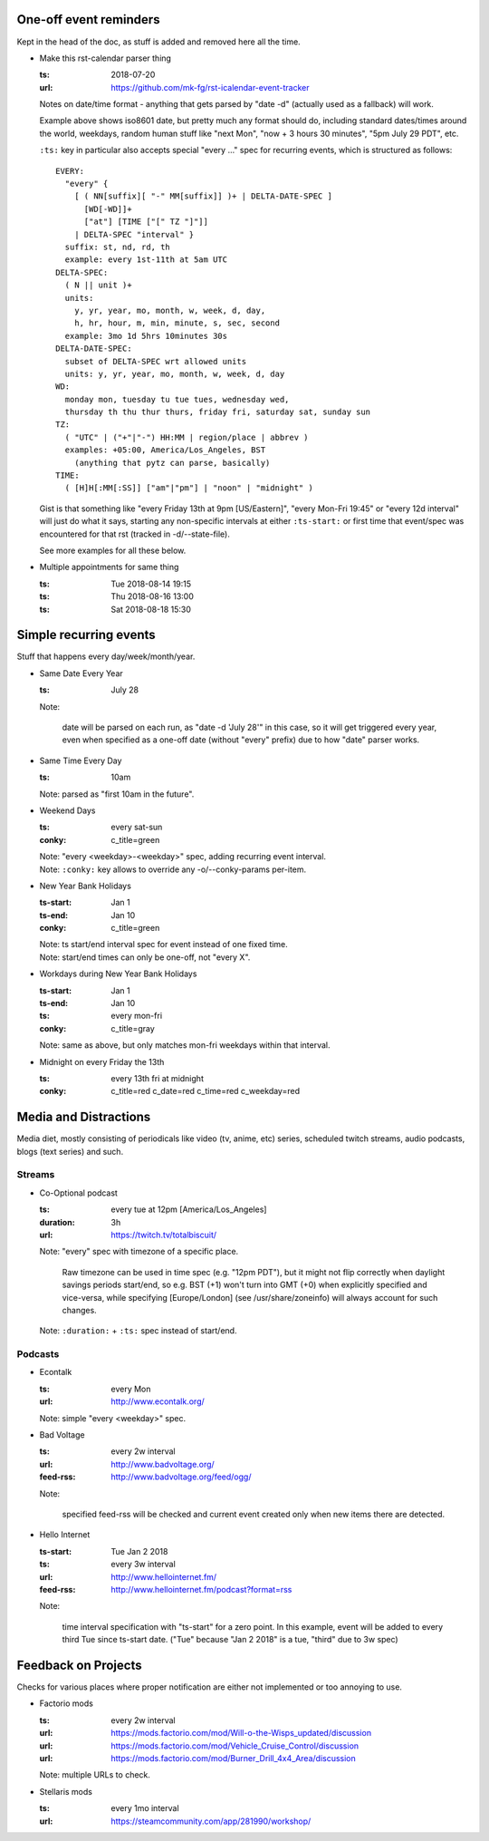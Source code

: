 One-off event reminders
-----------------------

Kept in the head of the doc, as stuff is added and removed here all the time.

- Make this rst-calendar parser thing

  :ts: 2018-07-20
  :url: https://github.com/mk-fg/rst-icalendar-event-tracker

  Notes on date/time format - anything that gets parsed by "date -d"
  (actually used as a fallback) will work.

  Example above shows iso8601 date, but pretty much any format should do,
  including standard dates/times around the world, weekdays, random human stuff
  like "next Mon", "now + 3 hours 30 minutes", "5pm July 29 PDT", etc.

  ``:ts:`` key in particular also accepts special "every ..." spec for recurring
  events, which is structured as follows::

    EVERY:
      "every" {
        [ ( NN[suffix][ "-" MM[suffix]] )+ | DELTA-DATE-SPEC ]
          [WD[-WD]]+
          ["at"] [TIME ["[" TZ "]"]]
        | DELTA-SPEC "interval" }
      suffix: st, nd, rd, th
      example: every 1st-11th at 5am UTC
    DELTA-SPEC:
      ( N || unit )+
      units:
        y, yr, year, mo, month, w, week, d, day,
        h, hr, hour, m, min, minute, s, sec, second
      example: 3mo 1d 5hrs 10minutes 30s
    DELTA-DATE-SPEC:
      subset of DELTA-SPEC wrt allowed units
      units: y, yr, year, mo, month, w, week, d, day
    WD:
      monday mon, tuesday tu tue tues, wednesday wed,
      thursday th thu thur thurs, friday fri, saturday sat, sunday sun
    TZ:
      ( "UTC" | ("+"|"-") HH:MM | region/place | abbrev )
      examples: +05:00, America/Los_Angeles, BST
        (anything that pytz can parse, basically)
    TIME:
      ( [H]H[:MM[:SS]] ["am"|"pm"] | "noon" | "midnight" )

  Gist is that something like "every Friday 13th at 9pm [US/Eastern]",
  "every Mon-Fri 19:45" or "every 12d interval" will just do what it says,
  starting any non-specific intervals at either ``:ts-start:`` or first time
  that event/spec was encountered for that rst (tracked in -d/--state-file).

  See more examples for all these below.

- Multiple appointments for same thing

  :ts: Tue 2018-08-14 19:15
  :ts: Thu 2018-08-16 13:00
  :ts: Sat 2018-08-18 15:30



Simple recurring events
-----------------------

Stuff that happens every day/week/month/year.

- Same Date Every Year

  :ts: July 28

  Note:

    date will be parsed on each run, as "date -d 'July 28'" in this case,
    so it will get triggered every year, even when specified as a one-off
    date (without "every" prefix) due to how "date" parser works.

- Same Time Every Day

  :ts: 10am

  | Note: parsed as "first 10am in the future".

- Weekend Days

  :ts: every sat-sun
  :conky: c_title=green

  | Note: "every <weekday>-<weekday>" spec, adding recurring event interval.
  | Note: ``:conky:`` key allows to override any -o/--conky-params per-item.

- New Year Bank Holidays

  :ts-start: Jan 1
  :ts-end: Jan 10
  :conky: c_title=green

  | Note: ts start/end interval spec for event instead of one fixed time.
  | Note: start/end times can only be one-off, not "every X".

- Workdays during New Year Bank Holidays

  :ts-start: Jan 1
  :ts-end: Jan 10
  :ts: every mon-fri
  :conky: c_title=gray

  | Note: same as above, but only matches mon-fri weekdays within that interval.

- Midnight on every Friday the 13th

  :ts: every 13th fri at midnight
  :conky: c_title=red c_date=red c_time=red c_weekday=red



Media and Distractions
----------------------

Media diet, mostly consisting of periodicals like video (tv, anime, etc) series,
scheduled twitch streams, audio podcasts, blogs (text series) and such.


Streams
```````

- Co-Optional podcast

  :ts: every tue at 12pm [America/Los_Angeles]
  :duration: 3h
  :url: https://twitch.tv/totalbiscuit/

  Note: "every" spec with timezone of a specific place.

    Raw timezone can be used in time spec (e.g. "12pm PDT"), but it might not
    flip correctly when daylight savings periods start/end, so e.g. BST (+1) won't
    turn into GMT (+0) when explicitly specified and vice-versa, while specifying
    [Europe/London] (see /usr/share/zoneinfo) will always account for such changes.

  Note: ``:duration:`` + ``:ts:`` spec instead of start/end.


Podcasts
````````

- Econtalk

  :ts: every Mon
  :url: http://www.econtalk.org/

  Note: simple "every <weekday>" spec.

- Bad Voltage

  :ts: every 2w interval
  :url: http://www.badvoltage.org/
  :feed-rss: http://www.badvoltage.org/feed/ogg/

  Note:

    specified feed-rss will be checked and current event created only when new
    items there are detected.

  .. TODO: implement url/feed checks
  .. TODO: note on options with parameters for such event and feed checks.

- Hello Internet

  :ts-start: Tue Jan 2 2018
  :ts: every 3w interval
  :url: http://www.hellointernet.fm/
  :feed-rss: http://www.hellointernet.fm/podcast?format=rss

  Note:

    time interval specification with "ts-start" for a zero point.
    In this example, event will be added to every third Tue since ts-start date.
    ("Tue" because "Jan 2 2018" is a tue, "third" due to 3w spec)



Feedback on Projects
--------------------

Checks for various places where proper notification are either not implemented
or too annoying to use.

- Factorio mods

  :ts: every 2w interval
  :url: https://mods.factorio.com/mod/Will-o-the-Wisps_updated/discussion
  :url: https://mods.factorio.com/mod/Vehicle_Cruise_Control/discussion
  :url: https://mods.factorio.com/mod/Burner_Drill_4x4_Area/discussion

  Note: multiple URLs to check.

  .. TODO: info on url-checking parameters.

- Stellaris mods

  :ts: every 1mo interval
  :url: https://steamcommunity.com/app/281990/workshop/

